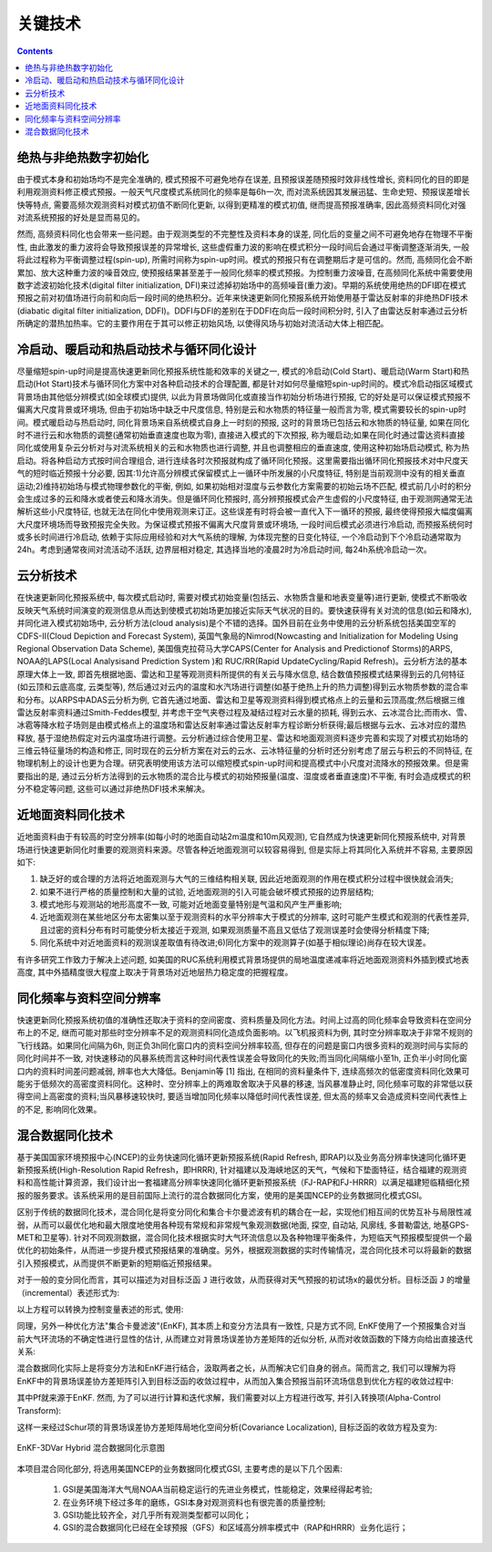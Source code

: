 关键技术
=================

.. contents ::

绝热与非绝热数字初始化
----------------------------

由于模式本身和初始场均不是完全准确的, 模式预报不可避免地存在误差, 且预报误差随预报时效非线性增长, 资料同化的目的即是利用观测资料修正模式预报。一般天气尺度模式系统同化的频率是每6h一次, 而对流系统因其发展迅猛、生命史短、预报误差增长快等特点, 需要高频次观测资料对模式初值不断同化更新, 以得到更精准的模式初值, 继而提高预报准确率, 因此高频资料同化对强对流系统预报的好处是显而易见的。

然而, 高频资料同化也会带来一些问题。由于观测类型的不完整性及资料本身的误差, 同化后的变量之间不可避免地存在物理不平衡性, 由此激发的重力波将会导致预报误差的异常增长, 这些虚假重力波的影响在模式积分一段时间后会通过平衡调整逐渐消失, 一般将此过程称为平衡调整过程(spin-up), 所需时间称为spin-up时间。模式的预报只有在调整期后才是可信的。然而, 高频同化会不断累加、放大这种重力波的噪音效应, 使预报结果甚至差于一般同化频率的模式预报。为控制重力波噪音, 在高频同化系统中需要使用数字滤波初始化技术(digital filter initialization, DFI)来过滤掉初始场中的高频噪音(重力波)。早期的系统使用绝热的DFI即在模式预报之前对初值场进行向前和向后一段时间的绝热积分。近年来快速更新同化预报系统开始使用基于雷达反射率的非绝热DFI技术(diabatic digital filter initialization, DDFI)。DDFI与DFI的差别在于DDFI在向后一段时间积分时, 引入了由雷达反射率通过云分析所确定的潜热加热率。它的主要作用在于其可以修正初始风场, 以使得风场与初始对流活动大体上相匹配。

冷启动、暖启动和热启动技术与循环同化设计
------------------------------------------

尽量缩短spin-up时间是提高快速更新同化预报系统性能和效率的关键之一, 模式的冷启动(Cold Start)、暖启动(Warm Start)和热启动(Hot Start)技术与循环同化方案中对各种启动技术的合理配置, 都是针对如何尽量缩短spin-up时间的。模式冷启动指区域模式背景场由其他低分辨模式(如全球模式)提供, 以此为背景场做同化或直接当作初始分析场进行预报, 它的好处是可以保证模式预报不偏离大尺度背景或环境场, 但由于初始场中缺乏中尺度信息, 特别是云和水物质的特征量一般而言为零, 模式需要较长的spin-up时间。模式暖启动与热启动时, 同化背景场来自系统模式自身上一时刻的预报, 这时的背景场已包括云和水物质的特征量, 如果在同化时不进行云和水物质的调整(通常初始垂直速度也取为零), 直接进入模式的下次预报, 称为暖启动;如果在同化时通过雷达资料直接同化或使用复杂云分析对与对流系统相关的云和水物质也进行调整, 并且也调整相应的垂直速度, 使用这种初始场启动模式, 称为热启动。将各种启动方式按时间合理组合, 进行连续各时次预报就构成了循环同化预报。这里需要指出循环同化预报技术对中尺度天气的短时临近预报十分必要, 因其:1)允许高分辨模式保留模式上一循环中所发展的小尺度特征, 特别是当前观测中没有的相关垂直运动;2)维持初始场与模式物理参数化的平衡, 例如, 如果初始相对湿度与云参数化方案需要的初始云场不匹配, 模式前几小时的积分会生成过多的云和降水或者使云和降水消失。但是循环同化预报时, 高分辨预报模式会产生虚假的小尺度特征, 由于观测网通常无法解析这些小尺度特征, 也就无法在同化中使用观测来订正。这些误差有时将会被一直代入下一循环的预报, 最终使得预报大幅度偏离大尺度环境场而导致预报完全失败。为保证模式预报不偏离大尺度背景或环境场, 一段时间后模式必须进行冷启动, 而预报系统何时或多长时间进行冷启动, 依赖于实际应用经验和对大气系统的理解, 为体现完整的日变化特征, 一个冷启动到下个冷启动通常取为24h。考虑到通常夜间对流活动不活跃, 边界层相对稳定, 其选择当地的凌晨2时为冷启动时间, 每24h系统冷启动一次。


云分析技术
-----------------

在快速更新同化预报系统中, 每次模式启动时, 需要对模式初始变量(包括云、水物质含量和地表变量等)进行更新, 使模式不断吸收反映天气系统时间演变的观测信息从而达到使模式初始场更加接近实际天气状况的目的。要快速获得有关对流的信息(如云和降水), 并同化进入模式初始场中, 云分析方法(cloud analysis)是个不错的选择。国外目前在业务中使用的云分析系统包括美国空军的 CDFS-II(Cloud Depiction and Forecast System), 英国气象局的Nimrod(Nowcasting and Initialization for Modeling Using Regional Observation Data Scheme), 美国俄克拉荷马大学CAPS(Center for Analysis and Predictionof Storms)的ARPS, NOAA的LAPS(Local Analysisand Prediction System )和 RUC/RR(Rapid UpdateCycling/Rapid Refresh)。云分析方法的基本原理大体上一致, 即首先根据地面、雷达和卫星等观测资料所提供的有关云与降水信息, 结合数值预报模式结果得到云的几何特征(如云顶和云底高度, 云类型等), 然后通过对云内的温度和水汽场进行调整(如基于绝热上升的热力调整)得到云水物质参数的混合率和分布。以ARPS中ADAS云分析为例, 它首先通过地面、雷达和卫星等观测资料得到模式格点上的云量和云顶高度;然后根据三维雷达反射率资料通过Smith-Feddes模型, 并考虑干空气夹卷过程及凝结过程对云水量的损耗, 得到云水、云冰混合比;而雨水、雪、冰雹等降水粒子场则是由模式格点上的温度场和雷达反射率通过雷达反射率方程诊断分析获得;最后根据与云水、云冰对应的潜热释放, 基于湿绝热假定对云内温度场进行调整。云分析通过综合使用卫星、雷达和地面观测资料逐步完善和实现了对模式初始场的三维云特征量场的构造和修正, 同时现在的云分析方案在对云的云水、云冰特征量的分析时还分别考虑了层云与积云的不同特征, 在物理机制上的设计也更为合理。研究表明使用该方法可以缩短模式spin-up时间和提高模式中小尺度对流降水的预报效果。但是需要指出的是, 通过云分析方法得到的云水物质的混合比与模式的初始预报量(温度、湿度或者垂直速度)不平衡, 有时会造成模式的积分不稳定等问题, 这些可以通过非绝热DFI技术来解决。

近地面资料同化技术
--------------------------

近地面资料由于有较高的时空分辨率(如每小时的地面自动站2m温度和10m风观测), 它自然成为快速更新同化预报系统中, 对背景场进行快速更新同化时重要的观测资料来源。尽管各种近地面观测可以较容易得到, 但是实际上将其同化入系统并不容易, 主要原因如下:

1. 缺乏好的或合理的方法将近地面观测与大气的三维结构相关联, 因此近地面观测的作用在模式积分过程中很快就会消失;
2. 如果不进行严格的质量控制和大量的试验, 近地面观测的引入可能会破坏模式预报的边界层结构;
#. 模式地形与观测站的地形高度不一致, 可能对近地面变量特别是气温和风产生严重影响;
#. 近地面观测在某些地区分布太密集以至于观测资料的水平分辨率大于模式的分辨率, 这时可能产生模式和观测的代表性差异, 且过密的资料分布有时可能使分析太接近于观测, 如果观测质量不高且又低估了观测误差时会使得分析精度下降;
#. 同化系统中对近地面资料的观测误差取值有待改进;6)同化方案中的观测算子(如基于相似理论)尚存在较大误差。

有许多研究工作致力于解决上述问题, 如美国的RUC系统利用模式背景场提供的局地温度递减率将近地面观测资料外插到模式地表高度, 其中外插精度很大程度上取决于背景场对近地层热力稳定度的把握程度。


同化频率与资料空间分辨率
-------------------------------

快速更新同化预报系统初值的准确性还取决于资料的空间密度、资料质量及同化方法。时间上过高的同化频率会导致资料在空间分布上的不足, 继而可能对那些时空分辨率不足的观测资料同化造成负面影响。以飞机报资料为例, 其时空分辨率取决于非常不规则的飞行线路。如果同化间隔为6h, 则正负3h同化窗口内的资料空间分辨率较高, 但存在的问题是窗口内很多资料的观测时间与实际的同化时间并不一致, 对快速移动的风暴系统而言这种时间代表性误差会导致同化的失败;而当同化间隔缩小至1h, 正负半小时同化窗口内的资料时间差问题减弱, 辨率也大大降低。Benjamin等 [1] 指出, 在相同的资料量条件下, 连续高频次的低密度资料同化效果可能劣于低频次的高密度资料同化。这种时、空分辨率上的两难取舍取决于风暴的移速, 当风暴准静止时, 同化频率可取的非常低以获得空间上高密度的资料;当风暴移速较快时, 要适当增加同化频率以降低时间代表性误差, 但太高的频率又会造成资料空间代表性上的不足, 影响同化效果。


混合数据同化技术
------------------------

基于美国国家环境预报中心(NCEP)的业务快速同化循环更新预报系统(Rapid Refresh, 即RAP)以及业务高分辨率快速同化循环更新预报系统(High-Resolution Rapid Refresh，即HRRR), 针对福建以及海峡地区的天气，气候和下垫面特征，结合福建的观测资料和高性能计算资源，我们设计出一套福建高分辨率快速同化循环更新预报系统（FJ-RAP和FJ-HRRR）以满足福建短临精细化预报的服务要求。该系统采用的是目前国际上流行的混合数据同化方案，使用的是美国NCEP的业务数据同化模式GSI。

区别于传统的数据同化技术，混合同化是将变分同化和集合卡尔曼滤波有机的耦合在一起，实现他们相互间的优势互补与局限性减弱，从而可以最优化地和最大限度地使用各种现有常规和非常规气象观测数据(地面, 探空, 自动站, 风廓线, 多普勒雷达, 地基GPS-MET和卫星等). 针对不同观测数据，混合同化技术根据实时大气环流信息以及各种物理平衡条件，为短临天气预报模型提供一个最优化的初始条件，从而进一步提升模式预报结果的准确度。另外，根据观测数据的实时传输情况，混合同化技术可以将最新的数据引入预报模式，从而提供不断更新的短期临近预报结果。

对于一般的变分同化而言，其可以描述为对目标泛函 ``J`` 进行收敛，从而获得对天气预报的初试场x的最优分析。目标泛函 ``J`` 的增量（incremental）表述形式为:
 
以上方程可以转换为控制变量表述的形式, 使用:
 
同理，另外一种优化方法"集合卡曼滤波"(EnKF), 其本质上和变分方法具有一致性, 只是方式不同, EnKF使用了一个预报集合对当前大气环流场的不确定性进行显性的估计, 从而建立对背景场误差协方差矩阵的近似分析, 从而对收敛函数的下降方向给出直接迭代关系:
 
 
 
混合数据同化实际上是将变分方法和EnKF进行结合，汲取两者之长，从而解决它们自身的弱点。简而言之, 我们可以理解为将EnKF中的背景场误差协方差矩阵引入到目标泛函的收敛过程中，从而加入集合预报当前环流场信息到优化方程的收敛过程中:
 

其中Pf就来源于EnKF. 然而, 为了可以进行计算和迭代求解，我们需要对以上方程进行改写, 并引入转换项(Alpha-Control Transform):
 
这样一来经过Schur项的背景场误差协方差矩阵局地化空间分析(Covariance Localization), 目标泛函的收敛方程及变为:
 
.. figure:: ../images/EnKF-3DVar.png
   :align: center
   :scale: 60%
   :alt: EnKF-3DVar Hybrid 混合数据同化示意图
 
   EnKF-3DVar Hybrid 混合数据同化示意图

本项目混合同化部分, 将选用美国NCEP的业务数据同化模式GSI, 主要考虑的是以下几个因素:

  1. GSI是美国海洋大气局NOAA当前稳定运行的先进业务模式，性能稳定，效果经得起考验;
  2. 在业务环境下经过多年的磨练，GSI本身对观测资料也有很完善的质量控制;
  #. GSI功能比较齐全，对几乎所有观测类型都可以同化；
  #. GSI的混合数据同化已经在全球预报（GFS）和区域高分辨率模式中（RAP和HRRR）业务化运行；
